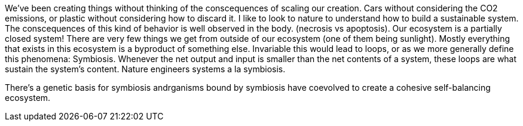 We've been creating things without thinking of the conscequences of scaling our creation. Cars without considering the CO2 emissions, or plastic without considering how to discard it. I like to look to nature to understand how to build a sustainable system. The conscequences of this kind of behavior is well observed in the body. (necrosis vs apoptosis). Our ecosystem is a partially closed system! There are very few things we get from outside of our ecosystem (one of them being sunlight). Mostly everything that exists in this ecosystem is a byproduct of something else. Invariable this would lead to loops, or as we more generally define this phenomena: Symbiosis. Whenever the net output and input is smaller than the net contents of a system, these loops are what sustain the system's content. Nature engineers systems a la symbiosis. 

There's a genetic basis for symbiosis andrganisms bound by symbiosis have coevolved to create a cohesive self-balancing ecosystem. 
